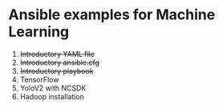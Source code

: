 * Ansible examples for Machine Learning
 1. +Introductory YAML file+
 2. +Introductory ansible.cfg+
 3. +Introductory playbook+
 4. TensorFlow
 5. YoloV2 with NCSDK
 6. Hadoop installation
